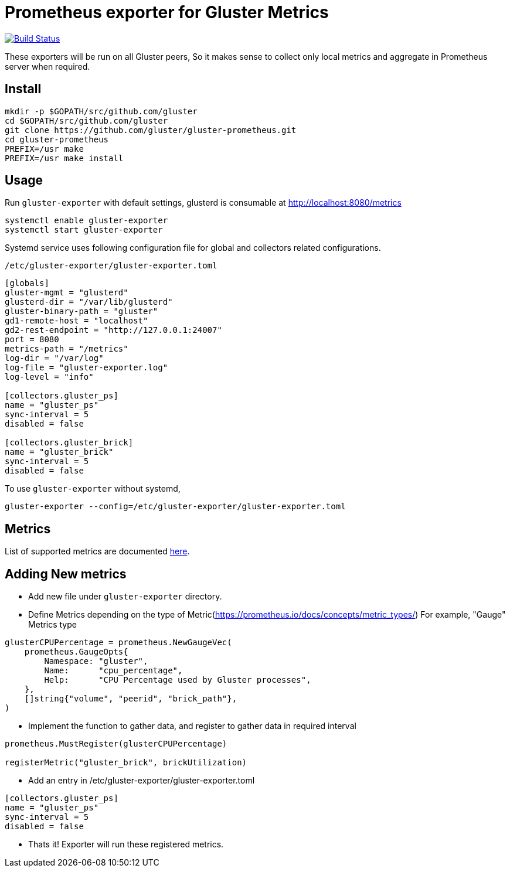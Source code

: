 = Prometheus exporter for Gluster Metrics

image:https://travis-ci.org/gluster/gluster-prometheus.svg?branch=master["Build Status", link="https://travis-ci.org/gluster/gluster-prometheus"]

These exporters will be run on all Gluster peers, So it makes sense to
collect only local metrics and aggregate in Prometheus server when
required.

== Install

----
mkdir -p $GOPATH/src/github.com/gluster
cd $GOPATH/src/github.com/gluster
git clone https://github.com/gluster/gluster-prometheus.git
cd gluster-prometheus
PREFIX=/usr make
PREFIX=/usr make install
----

== Usage

Run `gluster-exporter` with default settings, glusterd is consumable
at http://localhost:8080/metrics

----
systemctl enable gluster-exporter
systemctl start gluster-exporter
----

Systemd service uses following configuration file for global and
collectors related configurations.

.`/etc/gluster-exporter/gluster-exporter.toml`
[source,toml]
----
[globals]
gluster-mgmt = "glusterd"
glusterd-dir = "/var/lib/glusterd"
gluster-binary-path = "gluster"
gd1-remote-host = "localhost"
gd2-rest-endpoint = "http://127.0.0.1:24007"
port = 8080
metrics-path = "/metrics"
log-dir = "/var/log"
log-file = "gluster-exporter.log"
log-level = "info"

[collectors.gluster_ps]
name = "gluster_ps"
sync-interval = 5
disabled = false

[collectors.gluster_brick]
name = "gluster_brick"
sync-interval = 5
disabled = false
----

To use `gluster-exporter` without systemd,

----
gluster-exporter --config=/etc/gluster-exporter/gluster-exporter.toml
----

== Metrics

List of supported metrics are documented link:docs/metrics.adoc[here].

== Adding New metrics

* Add new file under `gluster-exporter` directory.
* Define Metrics depending on the type of
  Metric(https://prometheus.io/docs/concepts/metric_types/)
  For example, "Gauge" Metrics type

[source,go]
----
glusterCPUPercentage = prometheus.NewGaugeVec(
    prometheus.GaugeOpts{
        Namespace: "gluster",
        Name:      "cpu_percentage",
        Help:      "CPU Percentage used by Gluster processes",
    },
    []string{"volume", "peerid", "brick_path"},
)
----

* Implement the function to gather data, and register to gather data
  in required interval

[source,go]
----
prometheus.MustRegister(glusterCPUPercentage)

registerMetric("gluster_brick", brickUtilization)
----

* Add an entry in /etc/gluster-exporter/gluster-exporter.toml

[source,toml]
----
[collectors.gluster_ps]
name = "gluster_ps"
sync-interval = 5
disabled = false
----

* Thats it! Exporter will run these registered metrics.
